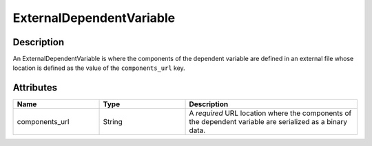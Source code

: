
ExternalDependentVariable
^^^^^^^^^^^^^^^^^^^^^^^^^

.. only:: html

  Generalized Class
  """""""""""""""""

  .. raw:: html

      <a class="btn btn-default" href=./dependent_variable.html#_dependent-var-uml>
      DependentVariable </a>


Description
"""""""""""

An ExternalDependentVariable is where the components of the dependent variable
are defined in an external file whose location is defined as the value of the
``components_url`` key.


Attributes
""""""""""

.. cssclass:: table-bordered table-hover centered table-striped

.. list-table::
  :widths: 25 25 50
  :header-rows: 1

  * - Name
    - Type
    - Description

  * - components_url
    - String
    - A `required` URL location where the components of the dependent variable
      are serialized as a binary data.
